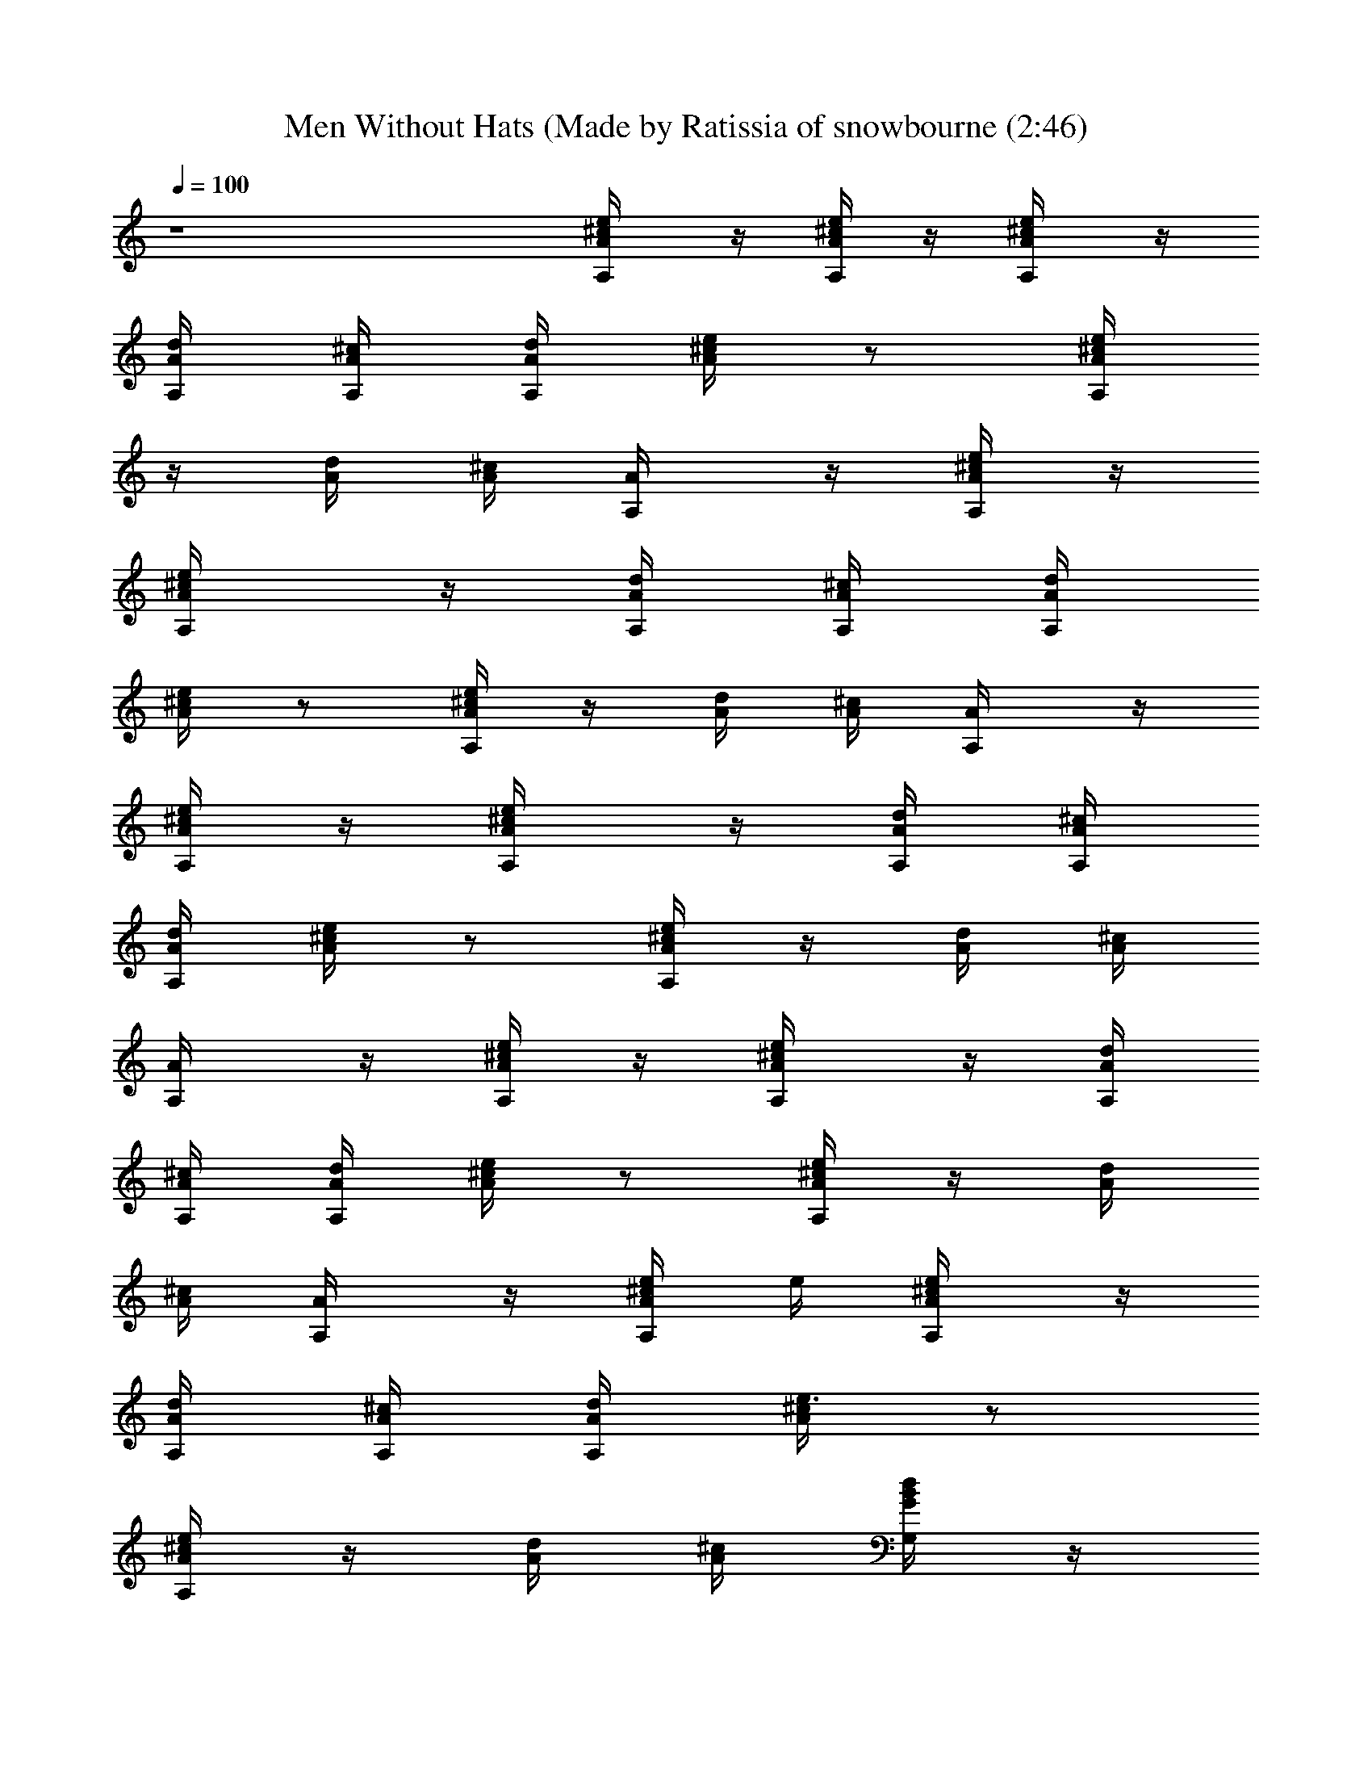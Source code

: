 X: 1
T: Men Without Hats (Made by Ratissia of snowbourne (2:46)
Z: Transcribed by RATISSIA
%  Original file: Men Without Hats - Safety Dance (Made by Ratissia of snowbourne (2:46)
%  Transpose: -3
L: 1/4
Q: 100
K: C
z4 [A,/2^c/4A/4e/4] z/4 [^c/4A/4e/4A,/2] z/4 [A,/2^c/4A/4e/4] z/4
[A/4d/4A,/4] [A/4^c/4A,/4] [A/4A,d/4] [A/4^c/4e/4] z/2 [^c/4A/4A,e/4]
z/4 [A/4d/4] [A/4^c/4] [A,/2A/4] z/4 [^c/4A/4e/4A,/2] z/4
[A,/2^c/4A/4e/4] z/4 [A/4d/4A,/4] [A/4^c/4A,/4] [A/4A,d/4]
[A/4^c/4e/4] z/2 [^c/4A/4A,e/4] z/4 [A/4d/4] [A/4^c/4] [A,/2A/4] z/4
[^c/4A/4e/4A,/2] z/4 [A,/2^c/4A/4e/4] z/4 [A/4d/4A,/4] [A/4^c/4A,/4]
[A/4A,d/4] [A/4^c/4e/4] z/2 [^c/4A/4A,e/4] z/4 [A/4d/4] [A/4^c/4]
[A,/2A/4] z/4 [^c/4A/4e/4A,/2] z/4 [A,/2^c/4A/4e/4] z/4 [A/4d/4A,/4]
[A/4^c/4A,/4] [A/4A,d/4] [A/4^c/4e/4] z/2 [^c/4A/4A,e/4] z/4 [A/4d/4]
[A/4^c/4] [A,/2A/4] z/4 [^c/4A/4e/4A,/2] e/4 [A,/2^c/4A/4e/2] z/4
[A/4d/4A,/4] [A/4^c/4A,/4] [A/4A,d/4] [A/4^c/4e3/4] z/2
[^c/4A/4A,e/4] z/4 [A/4d/4] [A/4^c/4] [B/4G/4G,/2d/2] z/4
[B/4d/2G/4G,/2] z/4 [G/4B/4G,/2d/2] z/4 [A/4d/4G,/4] [^c/4A/4G,/4d/4]
[A/4d/4D,/2] [D/4A/4d/2] [D,/2z/4] d/4 [D/4A/4D,d/4] z/4 [A/4d/4g/4]
[^c/4A/4g/4d/4] [A/4d/4D,/2^f/2] [D/4A/4d/4] [A/4D,/2^f/2d/4]
[D/4A/4d/4] [D/4A/4D,d/2^f/2] z/4 [A/4d/4^f/4] [^c/4A/4g3/8d/4]
[A/4d/4G,/2G/4] [A/4d/4D/4G/4g/4] [G/4G,/2d/4g/2] [A/4D/4G/4d/4]
[G/4G,D/4d/2g/2] z/4 [A/4G/4d/4] [A/4^c/4G/4e/4] [A/4^c/4A,/2e/4E/4]
[A/4e/4E/4^c/4] [E/4A,/2e/4] [A/4E/4e/4^c/4] [A,e/4E/4d/2] z/4
[A/4B/4E/4e/4^c/4] [A/4B/4E/4e/4] [E,/2E/2B/2e/2] [E,/2E/2B/2e/2]
[e/4E,/2B/2] e/4 [E,/4E/4B/4e/4A/4] [E,/4E/4B/4e/4^G/4] [A,/2A/4] z/4
[^c/4A/4e/4A,/2] e/4 [A,/2^c/4A/4e/2] z/4 [A/4d/4A,/4] [A/4^c/4A,/4]
[A/4A,d/4] [A/4^c/4e3/4] z/2 [^c/4A/4A,e/4] z/4 [A/4d/4] [A/4^c/4]
[B/4=G/4G,/2d/2] z/4 [B/4d/2G/4G,/2] z/4 [G/4B/4G,/2d/2] z/4
[A/4d/4G,/4] [^c/4A/4G,/4d/4] [A/4d/4D,/2] [D/4A/4d/4] [D,/2z/4] d/4
[D/4A/4D,d/4] [^f/8d/8] z/8 [A/4d/4^f/8] z/8 [^c/4A/4^f/8d/8] z/8
[A/4d/4D,/2^f/4] [D/4A/4d/4] [A/4D,/2^f/8d/8] z/8 [D/4A/4d/4^f/8] z/8
[D/4A/4D,d/4^f/4] z/4 [A/4d/4^f/8] z/8 [^c/4A/4g/4d/4]
[A/4d/4G,/2G/4] [A/4d/4D/4G/4g/8] z/8 [G/4G,/2g/4d/4] [A/4D/4G/4d/4]
[G/4G,D/4d/2g/2] z/4 [A/4G/4d/4] [A/4^c/4G/4e/4] [A/4^c/4A,/2e/4E/4]
[A/4e/4E/4^c/4] [E/4A,/2e/4] [A/4E/4e/4^c/4] [A,e/4E/4d/2] z/4
[A/4B/4E/4e/4^c/4] [A/4B/4E/4e/4] [E,/2E/2B/2e/2] [E,/2E/2B/2e/2]
[e/4E,/2] e/4 [E,/4E/4B/4e/4] [E,/4E/4B/4e/4] [D/4^F/4A/4a/4D,] ^f/4
[D/4^F/4A/4d/4] [D/4^F/4A/4a/4d/4] [D,z/4] [a/4A/4^F/4=c/8] z/8
[D/4^F/4A/4d/4a/4] [A/4^F/4D/4d/4a/4] [d/4G/4b/4G,] g/4 [G/4d/4]
[B/4G/4b/4] [G/4B/4G,] [b/4c/8] z/8 [d/4B/4G/4b/4A/8] z/8 [B/4d/4G/4]
[C,c/4c'/4e/4] [g/4c/8] z/8 [e/4c/4] [G/4c'/4c/4] [G/4c/4C,]
[c'/4A/8] z/8 [G/4c'/4e/4c/4] [G/4c/4e/4] [=F/4F,c/4a/4=f/4]
[c'/4c/8] z/8 [f/4c/4A/8] z/8 [F/4c'/4c/4] [C/4e/4g/4G/4c/4F,] c'/4
[F/4A/4f/4c/4] [F/4A/4c/4f/4] [D/4^F/4A/4a/4D,d/8] z/8 ^f/4
[D/4^F/4A/4d/4] [D/4^F/4A/4a/4d/4] [D,z/4] [a/4A/4^F/4c/8] z/8
[D/4^F/4A/4d/4a/4] [A/4^F/4D/4d/4a/4] [d/4G/4b/4G,2a/8] z/8 g/4
[G/4d/4] [B/4G/4b/4d/8] z/8 [G/4B/4] b/4 [d/4B/4G/4b/4c/8] z/8
[B/4d/4G/4A/8] z/8 [C,2c/4c'/4e/4] [g/4c/8] z/8 [e/4c/4] [G/4c'/4c/4]
[G/4c/4] [c'/4A/8] z/8 [G/4c'/4e/4c/4] [G/4c/4e/4]
[=F/4F,2c/4a/4=f/4] c'/4 [f/4c/4] [F/4c'/4c/4A/8] z/8
[C/4e/4g/4G/4c/4] c'/4 [F/4A/4f/4c/4] [F/4A/4c/4f/4] [A,/2A/4] z/4
[^c/4A/4e/4A,/2] e/4 [A,/2^c/4A/4e/2] z/4 [A/4d/4A,/4] [A/4^c/4A,/4]
[A/4A,d/4] [A/4^c/4e3/4] z/2 [^c/4A/4A,e/4] z/4 [A/4d/4] [A/4^c/4]
[B/4G/4G,/2d/2] z/4 [B/4d/2G/4G,/2] z/4 [G/4B/4G,/2d/2] z/4
[A/4d/4G,/4] [^c/4A/4G,/4d/4] [A/4d/4D,/2] [D/4A/4d/2] [D,/2z/4] d/4
[D/4A/4D,d/4] [^f/8d/8] z/8 [A/4d/4^f/8] z/8 [^c/4A/4^f/8d/8] z/8
[A/4d/4D,/2^f/4] [D/4A/4d/4] [A/4D,/2^f/4d/4] [D/4A/4d/4]
[D/4A/4D,d/4^f/4] z/4 [A/4d/4^f/8] z/8 [^c/4A/4d/8^f/8] z/8
[A/4d/4G,/2G/4g/4] [A/4d/4D/4G/4] [G/4G,/2g/8d/8] z/8
[A/4D/4G/4d/4g/8] z/8 [G/4G,D/4d/4g/4] z/4 [A/4G/4d/4g/8] z/8
[A/4^c/4G/4g/8d/8] z/8 [A/4^c/4A,/2e/4E/4] [A/4e/4E/4^c/4]
[E/4A,/2e/8] z/8 [A/4E/4e/4^c/4] [A,e/4E/4d/2] z/4 [A/4B/4E/4e/4^c/4]
[A/4B/4E/4e/4] [E,/2E/2B/2e/2] [E,/2E/2B/2e/2] [e/4E,/2B/2] e/4
[E,/4E/4B/4e/4A/4] [E,/4E/4B/4e/4^G/4] [A,/2A/4] z/4 [^c/4A/4e/4A,/2]
e/4 [A,/2^c/4A/4e/2] z/4 [A/4d/4A,/4] [A/4^c/4A,/4] [A/4A,d/4]
[A/4^c/4e3/4] z/2 [^c/4A/4A,e/4] z/4 [A/4d/4] [A/4^c/4]
[B/4=G/4G,/2d/2] z/4 [B/4d/2G/4G,/2] z/4 [G/4B/4G,/2d/2] z/4
[A/4d/4G,/4] [^c/4A/4G,/4d/4] [A/4d/4D,/2] [D/4A/4d/4] [D,/2z/4] d/4
[D/4A/4D,d/4] [d/8^f/8] z/8 [A/4d/4^f/8] z/8 [^c/4A/4d/8^f/8] z/8
[A/4d/4D,/2^f/4] [D/4A/4d/4] [A/4D,/2d/4^f/4] [D/4A/4d/4]
[D/4A/4D,d/4^f/4] z/4 [A/4d/4^f/8] z/8 [^c/4A/4d/4g/4]
[A/4d/4G,/2G/4] [A/4d/4D/4G/4g/8] z/8 [G/4G,/2g/4d/4] [A/4D/4G/4d/4]
[G/4G,D/4d/2g/2] z/4 [A/4G/4d/4] [A/4^c/4G/4e/4] [A/4^c/4A,/2e/4E/4]
[A/4e/4E/4^c/4] [E/4A,/2e/4] [A/4E/4e/4^c/4] [A,e/4E/4d/2] z/4
[A/4B/4E/4e/4^c/4] [A/4B/4E/4e/4] [E,/2E/2B/2e/2] [E,/2E/2B/2e/2]
[e/4E,/2] e/4 [E,/4E/4B/4e/4] [E,/4E/4B/4e/4A/4] [D/4^F/4A/4a/4D,]
^f/4 [D/4^F/4A/4d/4] [D/4^F/4A/4a/4d/4] [D,d3/8z/4] [a/4A/4^F/4=c/8]
z/8 [D/4^F/4A/4d/4a/4] [A/4^F/4D/4d/4a/4] [d/4G/4b/4G,] g/4 [G/4d/4]
[B/4G/4b/4d/8] z/8 [G/4B/4G,d3/8] [b/4c/8] z/8 [d/4B/4G/4b/4A/8] z/8
[B/4d/4G/4] [C,c/4c'/4e/4d/8] z/8 [g/4d/8c/8] z/8 [e/4c/4d/4]
[G/4c'/4c/4] [G/4c/4C,d/8] z/8 [c'/4d/8A/8] z/8 [G/4c'/4e/4c/4=f/8]
z/8 [G/4c/4e/4d/2] [=F/4F,c/4a/4f/4] [c'/4c/8] z/8 [f/4c/4A/8] z/8
[F/4c'/4c/4] [C/4e/4g/4G/4c/4F,] c'/4 [F/4A/4f/4c/4] [F/4A/4c/4f/4]
[D/4^F/4A/4a/4D,d/8] z/8 ^f/4 [D/4^F/4A/4d/4] [D/4^F/4A/4a/4d/4]
[D,d3/8z/4] [a/4A/4^F/4c/8] z/8 [D/4^F/4A/4d/4a/4] [A/4^F/4D/4d/4a/4]
[d/4G/4b/4G,a/8] z/8 g/4 [G/4d/4] [B/4G/4b/4d/8] z/8 [G/4B/4G,d3/8]
b/4 [d/4B/4G/4b/4c/8] z/8 [B/4d/4G/4A/8] z/8 [C,c/4c'/4e/4=f/8] z/8
[g/4f/8c/8] z/8 [e/4c/4d3/8] [G/4c'/4c/4] [G/4c/4C,f3/8] [c'/4A/8]
z/8 [G/4c'/4e/4c/4d/8] z/8 [G/4c/4e/4d/2] [=F/4F,c/4a/4f/4] c'/4
[f/4c/4] [F/4c'/4c/4A/8] z/8 [C/4e/4g/4G/4c/4F,] c'/4 [F/4A/4f/4c/4]
[F/4A/4c/4f/4] [D/4^F/4A/4a/4D,] ^f/4 [D/4^F/4A/4d/4]
[D/4^F/4A/4a/4d/4] [D,d3/8z/4] [a/4A/4^F/4c/8] z/8 [D/4^F/4A/4d/4a/4]
[A/4^F/4D/4d/4a/4] [d/4G/4b/4G,] g/4 [G/4d/4] [B/4G/4b/4d/8] z/8
[G/4B/4G,d3/8] [b/4c/8] z/8 [d/4B/4G/4b/4A/8] z/8 [B/4d/4G/4]
[C,c/4c'/4e/4d/8] z/8 [g/4d/8c/8] z/8 [e/4c/4d/4] [G/4c'/4c/4]
[G/4c/4C,d/8] z/8 [c'/4d/8A/8] z/8 [G/4c'/4e/4c/4d/8] z/8
[G/4c/4e/4d/2] [=F/4F,c/4a/4=f/4] [c'/4c/8] z/8 [f/4c/4A/8] z/8
[F/4c'/4c/4] [C/4e/4g/4G/4c/4F,] c'/4 [F/4A/4f/4c/4] [F/4A/4c/4f/4]
[D/4^F/4A/4a/4D,d/8] z/8 ^f/4 [D/4^F/4A/4d/4] [D/4^F/4A/4a/4d/4]
[D,d3/8z/4] [a/4A/4^F/4c/8] z/8 [D/4^F/4A/4d/4a/4] [A/4^F/4D/4d/4a/4]
[d/4G/4b/4G,a/8] z/8 g/4 [G/4d/4] [B/4G/4b/4d/8] z/8 [G/4B/4G,d3/8]
b/4 [d/4B/4G/4b/4c/8] z/8 [B/4d/4G/4A/8] z/8 [C,c/4c'/4e/4=f/8] z/8
[g/4f/8c/8] z/8 [e/4c/4d3/8] [G/4c'/4c/4] [G/4c/4C,f/8] z/8
[c'/4f/8A/8] z/8 [G/4c'/4e/4c/4d/8] z/8 [G/4c/4e/4d3/4]
[=F/4F,c/4a/4f/4] c'/4 [f/4c/4] [F/4c'/4c/4A/8] z/8
[C/4e/4g/4G/4c/4F,] [c'/4e/4] [F/4A/4f/4c/4d/4] [F/4A/4c/4f/4]
[e/2A/2E/2A,] [E/2A/2e/2] [E/2e/2A/2A,] [E/2d/4] ^c/4
[E/4^G/4B,/4B/4E,] [B,/4E/4] [B,/2E/2^G/2B/2] [B,E^GBE,e/4] z/4 ^f/8
z/8 ^f/4 [^f/2B/2^F/2B,] [^F/2B/2^f/2] [^F/2^f/2B/2B,] [^F/2e/4] ^d/4
[^F/4^A/4^C/4^c/4^F,] [^C/4^F/4] [^C/2^F/2^A/2^c/2^f/8] z/8 ^f/8 z/8
[^C^F^A^c^F,^f/4] z/4 e/8 z/8 e/4 [e/2=A/2E/2A,] [E/2A/2e/2]
[E/2e/2A/2A,] [E/2=d/4] ^c/4 [E/4^G/4B,/4B/4E,] [B,/4E/4]
[B,/2E/2^G/2B/2] [B,E^GBE,e/4] z/4 ^f/8 z/8 ^f/4 [^f/2B/2^F/2B,]
[^F/2B/2^f/2] [^F/2^f/2B/2B,] [^F/2e/4] ^d/4 [^F/4^A/4^C/4^c/4^F,]
[^C/4^F/4] [^C/2^F/2^A/2^c/2] [^C^F^A^c^F,] [A,/2^c/4=A/4e/4] z/4
[^c/4A/4e/4A,/2] z/4 [A,/2^c/4A/4e/4] z/4 [A/4=d/4A,/4] [A/4^c/4A,/4]
[A/4A,d/4] [A/4^c/4e/4] z/2 [^c/4A/4A,e/4] z/4 [A/4d/4] [A/4^c/4]
[A,/2A/4] z/4 [^c/4A/4e/4A,/2] z/4 [A,/2^c/4A/4e/4] z/4 [A/4d/4A,/4]
[A/4^c/4A,/4] [A/4A,d/4] [A/4^c/4e/4] z/2 [^c/4A/4A,e/4] z/4 [A/4d/4]
[A/4^c/4] [A,/2A/4] z/4 [^c/4A/4e/4A,/2] z/4 [A,/2^c/4A/4e/4] z/4
[A/4d/4A,/4] [A/4^c/4A,/4] [A/4A,d/4] [A/4^c/4e/4] z/2 [^c/4A/4A,e/4]
z/4 [A/4d/4] [A/4^c/4] [A,/2A/4] z/4 [^c/4A/4e/4A,/2] z/4
[A,/2^c/4A/4e/4] z/4 [A/4d/4A,/4] [A/4^c/4A,/4] [A/4A,d/4]
[A/4^c/4e/4] z/2 [^c/4A/4A,e/4] z/4 [A/4d/4] [A/4^c/4] [A,/2A/4] z/4
[^c/4A/4e/4A,/2] e/4 [A,/2^c/4A/4e/2] z/4 [A/4d/4A,/4] [A/4^c/4A,/4]
[A/4A,d/4] [A/4^c/4e3/4] z/2 [^c/4A/4A,e/4] z/4 [A/4d/4] [A/4^c/4]
[B/4=G/4G,/2d/2] z/4 [B/4d/2G/4G,/2] z/4 [G/4B/4G,/2d/2] z/4
[A/4d/4G,/4] [^c/4A/4G,/4d/4] [A/4d/4D,/2] [D/4A/4d/2] [D,/2z/4] d/4
[D/4A/4D,d/4] z/4 [A/4d/4g/4] [^c/4A/4d/4g/4] [A/4d/4D,/2^f/2]
[D/4A/4d/4] [A/4D,/2d/4^f/2] [D/4A/4d/4] [D/4A/4D,d/2^f/2] z/4
[A/4d/4^f/4] [^c/4A/4d/4g3/8] [A/4d/4G,/2G/4] [A/4d/4D/4G/4g/4]
[G/4G,/2g/2d/4] [A/4D/4G/4d/4] [G/4G,D/4d/2g/2] z/4 [A/4G/4d/4]
[A/4^c/4G/4e/4] [A/4^c/4A,/2e/4E/4] [A/4e/4E/4^c/4] [E/4A,/2e/4]
[A/4E/4e/4^c/4] [A,e/4E/4d/2] z/4 [A/4B/4E/4e/4^c/4] [A/4B/4E/4e/4]
[E,/2E/2B/2e/2] [E,/2E/2B/2e/2] [e/4E,/2B/2] e/4 [E,/4E/4B/4e/4A/4]
[E,/4E/4B/4e/4^G/4] [A,/2A/4] z/4 [^c/4A/4e/4A,/2] e/4
[A,/2^c/4A/4e/2] z/4 [A/4d/4A,/4] [A/4^c/4A,/4] [A/4A,d/4]
[A/4^c/4e3/4] z/2 [^c/4A/4A,e/4] z/4 [A/4d/4] [A/4^c/4]
[B/4=G/4G,/2d/2] z/4 [B/4d/2G/4G,/2] z/4 [G/4B/4G,/2d/2] z/4
[A/4d/4G,/4] [^c/4A/4G,/4d/4] [A/4d/4D,/2] [D/4A/4d/4] [D,/2z/4] d/4
[D/4A/4D,d/4] [^f/8d/8] z/8 [A/4d/4^f/8] z/8 [^c/4A/4d/8^f/8] z/8
[A/4d/4D,/2^f/4] [D/4A/4d/4] [A/4D,/2d/4^f/4] [D/4A/4d/4]
[D/4A/4D,d/4^f/4] z/4 [A/4d/4^f/8] z/8 [^c/4A/4d/4g/4]
[A/4d/4G,/2G/4] [A/4d/4D/4G/4g/8] z/8 [G/4G,/2d/4g/4] [A/4D/4G/4d/4]
[G/4G,D/4d/2g/2] z/4 [A/4G/4d/4] [A/4^c/4G/4e/4] [A/4^c/4A,/2e/4E/4]
[A/4e/4E/4^c/4] [E/4A,/2e/4] [A/4E/4e/4^c/4] [A,e/4E/4d/2] z/4
[A/4B/4E/4e/4^c/4] [A/4B/4E/4e/4] [E,/2E/2B/2e/2] [E,/2E/2B/2e/2]
[e/4E,/2] e/4 [E,/4E/4B/4e/4] [E,/4E/4B/4e/4] [D/4^F/4A/4a/4D,] ^f/4
[D/4^F/4A/4d/4] [D/4^F/4A/4a/4d/4] [D,d3/8z/4] [a/4A/4^F/4=c/8] z/8
[D/4^F/4A/4d/4a/4] [A/4^F/4D/4d/4a/4] [d/4G/4b/4G,] g/4 [G/4d/4]
[B/4G/4b/4d/8] z/8 [G/4B/4G,d3/8] [b/4c/8] z/8 [d/4B/4G/4b/4A/8] z/8
[B/4d/4G/4] [C,c/4c'/4e/4d/8] z/8 [g/4d/8c/8] z/8 [e/4c/4d/4]
[G/4c'/4c/4] [G/4c/4C,d/8] z/8 [c'/4d/8A/8] z/8 [G/4c'/4e/4c/4=f/8]
z/8 [G/4c/4e/4d/2] [=F/4=F,c/4a/4f/4] [c'/4c/8] z/8 [f/4c/4A/8] z/8
[F/4c'/4c/4] [=C/4e/4g/4G/4c/4F,] c'/4 [F/4A/4f/4c/4] [F/4A/4c/4f/4]
[D/4^F/4A/4a/4D,d/8] z/8 ^f/4 [D/4^F/4A/4d/4] [D/4^F/4A/4a/4d/4]
[D,d3/8z/4] [a/4A/4^F/4c/8] z/8 [D/4^F/4A/4d/4a/4] [A/4^F/4D/4d/4a/4]
[d/4G/4b/4G,a/8] z/8 g/4 [G/4d/4] [B/4G/4b/4d/8] z/8 [G/4B/4G,d3/8]
b/4 [d/4B/4G/4b/4c/8] z/8 [B/4d/4G/4A/8] z/8 [C,c/4c'/4e/4=f/8] z/8
[g/4f/8c/8] z/8 [e/4c/4d3/8] [G/4c'/4c/4] [G/4c/4C,f3/8] [c'/4A/8]
z/8 [G/4c'/4e/4c/4d/8] z/8 [G/4c/4e/4d/2] [=F/4F,c/4a/4f/4] c'/4
[f/4c/4] [F/4c'/4c/4A/8] z/8 [C/4e/4g/4G/4c/4F,] c'/4 [F/4A/4f/4c/4]
[F/4A/4c/4f/4] [D/4^F/4A/4a/4D,] ^f/4 [D/4^F/4A/4d/4]
[D/4^F/4A/4a/4d/4] [D,d3/8z/4] [a/4A/4^F/4c/8] z/8 [D/4^F/4A/4d/4a/4]
[A/4^F/4D/4d/4a/4] [d/4G/4b/4G,] g/4 [G/4d/4] [B/4G/4b/4d/8] z/8
[G/4B/4G,d3/8] [b/4c/8] z/8 [d/4B/4G/4b/4A/8] z/8 [B/4d/4G/4]
[C,c/4c'/4e/4d/8] z/8 [g/4d/8c/8] z/8 [e/4c/4d/4] [G/4c'/4c/4]
[G/4c/4C,d/8] z/8 [c'/4d/8A/8] z/8 [G/4c'/4e/4c/4d/8] z/8
[G/4c/4e/4d/2] [=F/4F,c/4a/4=f/4] [c'/4c/8] z/8 [f/4c/4A/8] z/8
[F/4c'/4c/4] [C/4e/4g/4G/4c/4F,] c'/4 [F/4A/4f/4c/4] [F/4A/4c/4f/4]
[D/4^F/4A/4a/4D,d/8] z/8 ^f/4 [D/4^F/4A/4d/4] [D/4^F/4A/4a/4d/4]
[D,d3/8z/4] [a/4A/4^F/4c/8] z/8 [D/4^F/4A/4d/4a/4] [A/4^F/4D/4d/4a/4]
[d/4G/4b/4G,a/8] z/8 g/4 [G/4d/4] [B/4G/4b/4d/8] z/8 [G/4B/4G,d3/8]
b/4 [d/4B/4G/4b/4c/8] z/8 [B/4d/4G/4A/8] z/8 [C,c/4c'/4e/4=f/8] z/8
[g/4f/8c/8] z/8 [e/4c/4d3/8] [G/4c'/4c/4] [G/4c/4C,f/8] z/8
[c'/4f/8A/8] z/8 [G/4c'/4e/4c/4d/8] z/8 [G/4c/4e/4d3/4]
[=F/4F,c/4a/4f/4] c'/4 [f/4c/4] [F/4c'/4c/4A/8] z/8
[C/4e/4g/4G/4c/4F,] [c'/4e/4] [F/4A/4f/4c/4d/4] [F/4A/4c/4f/4]
[e/2A/2E/2A,] [E/2A/2e/2] [E/2e/2A/2A,] [E/2d/4] ^c/4
[E/4^G/4B,/4B/4E,] [B,/4E/4] [B,/2E/2^G/2B/2] [B,E^GBE,e/4] z/4 ^f/8
z/8 ^f/4 [^f/2B/2^F/2B,] [^F/2B/2^f/2] [^F/2^f/2B/2B,] [^F/2e/4] ^d/4
[^F/4^A/4^C/4^c/4^F,] [^C/4^F/4] [^C/2^F/2^A/2^c/2^f/8] z/8 ^f/8 z/8
[^C^F^A^c^F,^f/4] z/4 e/8 z/8 e/4 [e/2=A/2E/2A,] [E/2A/2e/2]
[E/2e/2A/2A,] [E/2=d/4] ^c/4 [E/4^G/4B,/4B/4E,] [B,/4E/4]
[B,/2E/2^G/2B/2] [B,E^GBE,e/4] z/4 ^f/8 z/8 ^f/4 [^f/2B/2^F/2B,]
[^F/2B/2^f/2] [^F/2^f/2B/2B,] [^F/2e/4] ^d/4 [^F/4^A/4^C/4^c/4^F,]
[^C/4^F/4] [^C/2^F/2^A/2^c/2] [^C^F^A^c^F,^f/4] z/4 e/8 z/8 e/4
[e/2=A/2E/2A,] [E/2A/2e/2] [E/2e/2A/2A,] [E/2=d/4] ^c/4
[E/4^G/4B,/4B/4E,] [B,/4E/4] [B,/2E/2^G/2B/2] [B,E^GBE,e/4] z/4 ^f/8
z/8 ^f/4 [^f/2B/2^F/2B,] [^F/2B/2^f/2] [^F/2^f/2B/2B,] [^F/2e/4] ^d/4
[^F/4^A/4^C/4^c/4^F,] [^C/4^F/4] [^C/2^F/2^A/2^c/2^f/8] z/8 ^f/8 z/8
[^C^F^A^c^F,^f/4] z/4 e/8 z/8 e/4 [e/2=A/2E/2A,] [E/2A/2e/2]
[E/2e/2A/2A,] [E/2=d/4] ^c/4 [E/4^G/4B,/4B/4E,] [B,/4E/4]
[B,/2E/2^G/2B/2] [B,E^GBE,e/4] z/4 ^f/8 z/8 ^f/4 [^f/2B/2^F/2B,]
[^F/2B/2^f/2] [^F/2^f/2B/2B,] [^F/2e/4] ^d/4 [^F/4^A/4^C/4^c/4^F,]
[^C/4^F/4] [^C/2^F/2^A/2^c/2] [^C^F^A^c^F,] [A,/2^c/4=A/4e/4] z/4
[^c/4A/4e/4A,/2] z/4 [A,/2^c/4A/4e/4] z/4 [A/4=d/4A,/4] [A/4^c/4A,/4]
[A/4A,d/4] [A/4^c/4e/4] z/2 [^c/4A/4A,e/4] z/4 [A/4d/4] [A/4^c/4]
[A,/2A/4] z/4 [^c/4A/4e/4A,/2] z/4 [A,/2^c/4A/4e/4] z/4 [A/4d/4A,/4]
[A/4^c/4A,/4] [A/4A,d/4] [A/4^c/4e/4] z/2 [^c/4A/4A,e/4] z/4 [A/4d/4]
[A/4^c/4] [A,/2A/2] [^c/4A/2e/4A,/2] z/4 [A,/2^c/4A/2e/4] z/4
[A/4d/4A,/4] [A/4^c/4A,/4] [A/4A,d/4] [A3/4^c/4e/4] z/2
[^c/4A/2A,e/4] z/4 [A/4d/4] [A/4^c/4] [A,/2A/4a4] z/4
[^c/4A/4e/4A,/2] z/4 [A,/2^c/4A/4e/4] z/4 [A/4d/4A,/4] [A/4^c/4A,/4]
[A/4A,d/4] [A/4^c/4e/4] z/2 [^c/4A/4A,e/4] z/4 [A/4d/4] [A/4^c/4]
[A,A/4] 

